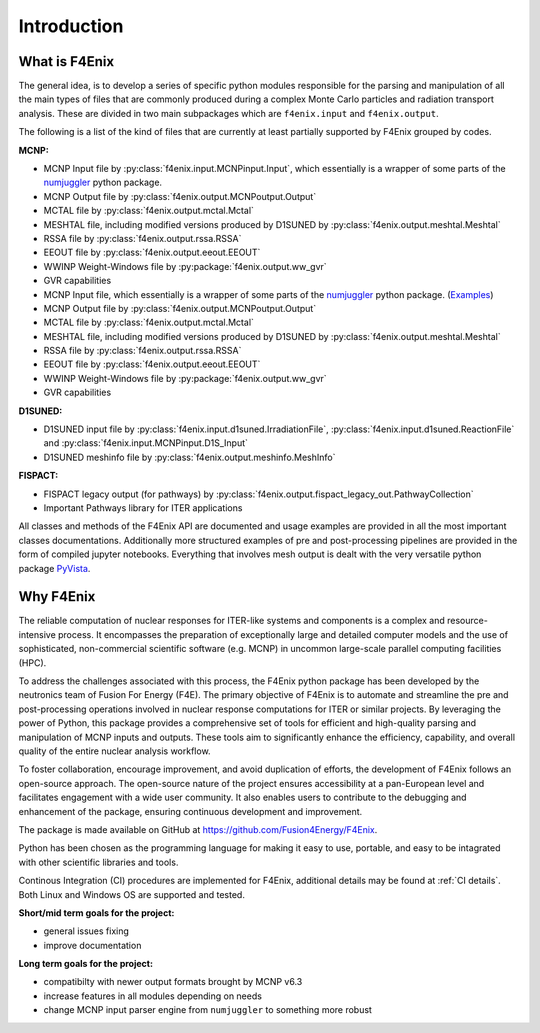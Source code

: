 ############
Introduction
############

What is F4Enix
==============

The general idea, is to develop a series of specific python modules
responsible for the parsing and manipulation of all the main types of files
that are commonly produced during a complex Monte Carlo particles and
radiation transport analysis. These are divided in two main subpackages which
are ``f4enix.input`` and ``f4enix.output``.

The following is a list of the kind of files that are currently at least
partially supported by F4Enix grouped by codes.

**MCNP:**

* MCNP Input file by :py:class:`f4enix.input.MCNPinput.Input`, which essentially is
  a wrapper of some parts of the `numjuggler <https://numjuggler.readthedocs.io/>`_ python package.
* MCNP Output file by :py:class:`f4enix.output.MCNPoutput.Output`
* MCTAL file by :py:class:`f4enix.output.mctal.Mctal`
* MESHTAL file, including modified versions produced by D1SUNED
  by :py:class:`f4enix.output.meshtal.Meshtal`
* RSSA file by :py:class:`f4enix.output.rssa.RSSA`
* EEOUT file by :py:class:`f4enix.output.eeout.EEOUT`
* WWINP Weight-Windows file by :py:package:`f4enix.output.ww_gvr`
* GVR capabilities

* MCNP Input file, which essentially is a wrapper of some parts of the `numjuggler <https://numjuggler.readthedocs.io/>`_ python package.
  (`Examples <examples/input/jupyters/mcnp_inp.html#mcnp-input-files>`_)
* MCNP Output file by :py:class:`f4enix.output.MCNPoutput.Output`
* MCTAL file by :py:class:`f4enix.output.mctal.Mctal`
* MESHTAL file, including modified versions produced by D1SUNED
  by :py:class:`f4enix.output.meshtal.Meshtal`
* RSSA file by :py:class:`f4enix.output.rssa.RSSA`
* EEOUT file by :py:class:`f4enix.output.eeout.EEOUT`
* WWINP Weight-Windows file by :py:package:`f4enix.output.ww_gvr`
* GVR capabilities

**D1SUNED:**

* D1SUNED input file by :py:class:`f4enix.input.d1suned.IrradiationFile`, 
  :py:class:`f4enix.input.d1suned.ReactionFile` and :py:class:`f4enix.input.MCNPinput.D1S_Input`
* D1SUNED meshinfo file by :py:class:`f4enix.output.meshinfo.MeshInfo`

**FISPACT:**

* FISPACT legacy output (for pathways) by :py:class:`f4enix.output.fispact_legacy_out.PathwayCollection`
* Important Pathways library for ITER applications

All classes and methods of the F4Enix API are documented and usage examples
are provided in all the most important classes documentations. Additionally more
structured examples of pre and post-processing pipelines are provided in the form
of compiled jupyter notebooks.
Everything that involves mesh output is dealt with the very versatile python
package `PyVista <https://docs.pyvista.org/version/stable/index.html>`_.

Why F4Enix
==========

The reliable computation of nuclear responses for ITER-like systems and
components is a complex and resource-intensive process.
It encompasses the preparation of exceptionally large and detailed computer
models and the use of sophisticated, non-commercial scientific software
(e.g. MCNP) in uncommon large-scale parallel computing facilities (HPC).

To address the challenges associated with this process, the F4Enix python
package has been developed by the neutronics team of Fusion For Energy (F4E).
The primary objective of F4Enix is to automate and streamline the pre and 
post-processing operations involved in nuclear response computations for
ITER or similar projects. By leveraging the power of Python, this package
provides a comprehensive set of tools for efficient and high-quality parsing
and manipulation of MCNP inputs and outputs. These tools aim to significantly
enhance the efficiency, capability, and overall quality of the entire nuclear
analysis workflow.

To foster collaboration, encourage improvement, and avoid duplication of
efforts, the development of F4Enix follows an open-source approach.
The open-source nature of the project ensures accessibility at a pan-European
level and facilitates engagement with a wide user community. It also enables
users to contribute to the debugging and enhancement of the package,
ensuring continuous development and improvement.

The package is made available on GitHub at https://github.com/Fusion4Energy/F4Enix.

Python has been chosen as the programming language for making it easy to use,
portable, and easy to be intagrated with other scientific libraries and tools.

Continous Integration (CI) procedures are implemented for F4Enix, additional
details may be found at :ref:`CI details`.
Both Linux and Windows OS are supported and tested.

**Short/mid term goals for the project:**

* general issues fixing
* improve documentation

**Long term goals for the project:**

* compatibilty with newer output formats brought by MCNP v6.3
* increase features in all modules depending on needs
* change MCNP input parser engine from ``numjuggler`` to something more robust
